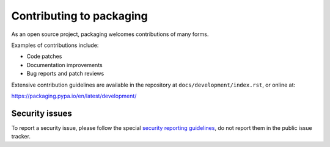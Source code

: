 Contributing to packaging
=========================

As an open source project, packaging welcomes contributions of many forms.

Examples of contributions include:

* Code patches
* Documentation improvements
* Bug reports and patch reviews

Extensive contribution guidelines are available in the repository at
``docs/development/index.rst``, or online at:

https://packaging.pypa.io/en/latest/development/

Security issues
---------------

To report a security issue, please follow the special `security reporting
guidelines`_, do not report them in the public issue tracker.

.. _`security reporting guidelines`: https://packaging.pypa.io/en/latest/security/
